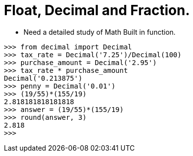 = Float, Decimal and Fraction.

** Need a detailed study of Math Built in function.
----
>>> from decimal import Decimal
>>> tax_rate = Decimal('7.25')/Decimal(100)
>>> purchase_amount = Decimal('2.95')
>>> tax_rate * purchase_amount
Decimal('0.213875')
>>> penny = Decimal('0.01')
>>> (19/55)*(155/19)
2.818181818181818
>>> answer = (19/55)*(155/19)
>>> round(answer, 3)
2.818
>>>
----


